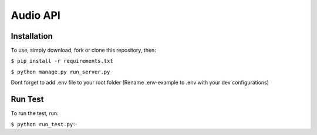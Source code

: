 ======================================
Audio API
======================================

Installation
------------

To use, simply download, fork or clone this repository, then:

``$ pip install -r requirements.txt``

``$ python manage.py run_server.py``

Dont forget to add .env file to your root folder (Rename .env-example to .env with your dev configurations)

Run Test
--------
To run the test, run:

``$ python run_test.py✨``

